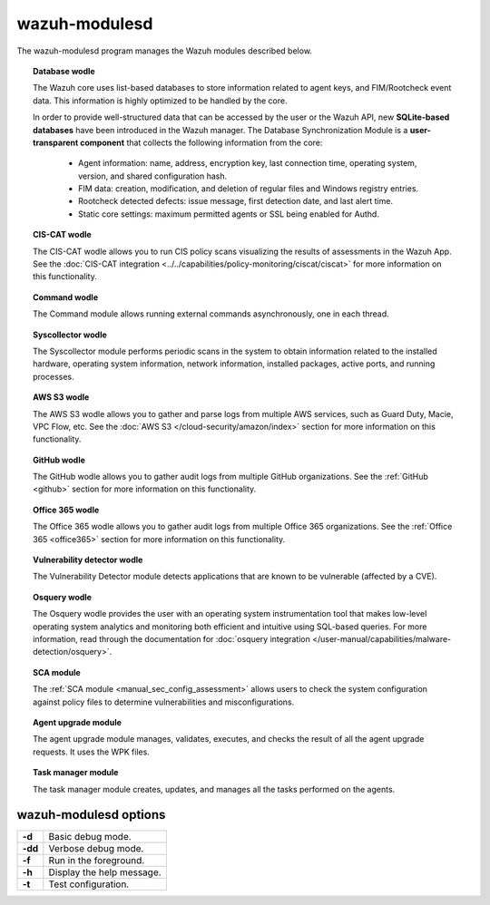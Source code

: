 .. Copyright (C) 2015, Wazuh, Inc.

.. meta::
  :description: The wazuh-modulesd program manages some of the Wazuh modules. Learn more about it in this section of the documentation.

.. _wazuh-modulesd:

wazuh-modulesd
==============

The wazuh-modulesd program manages the Wazuh modules described below.

.. topic:: Database wodle

  The Wazuh core uses list-based databases to store information related to agent keys, and FIM/Rootcheck event data. This information is highly optimized to be handled by the core.

  In order to provide well-structured data that can be accessed by the user or the Wazuh API, new **SQLite-based databases** have been introduced in the Wazuh manager. The Database Synchronization Module is a **user-transparent component** that collects the following information from the core:

    - Agent information: name, address, encryption key, last connection time, operating system, version, and shared configuration hash.
    - FIM data: creation, modification, and deletion of regular files and Windows registry entries.
    - Rootcheck detected defects: issue message, first detection date, and last alert time.
    - Static core settings: maximum permitted agents or SSL being enabled for Authd.

.. topic:: CIS-CAT wodle

  The CIS-CAT wodle allows you to run CIS policy scans visualizing the results of assessments in the Wazuh App. See the :doc:`CIS-CAT integration <../../capabilities/policy-monitoring/ciscat/ciscat>` for more information on this functionality.

.. topic:: Command wodle

  The Command module allows running external commands asynchronously, one in each thread.

.. topic:: Syscollector wodle

  The Syscollector module performs periodic scans in the system to obtain information related to the installed hardware, operating system information, network information, installed packages, active ports, and running processes.

.. topic:: AWS S3 wodle

  The AWS S3 wodle allows you to gather and parse logs from multiple AWS services, such as Guard Duty, Macie, VPC Flow, etc. See the :doc:`AWS S3 </cloud-security/amazon/index>` section for more information on this functionality.

.. topic:: GitHub wodle

  The GitHub wodle allows you to gather audit logs from multiple GitHub organizations. See the :ref:`GitHub <github>` section for more information on this functionality.

.. topic:: Office 365 wodle

  The Office 365 wodle allows you to gather audit logs from multiple Office 365 organizations. See the :ref:`Office 365 <office365>` section for more information on this functionality.

.. topic:: Vulnerability detector wodle

  The Vulnerability Detector module detects applications that are known to be vulnerable (affected by a CVE).

.. topic:: Osquery wodle

  The Osquery wodle provides the user with an operating system instrumentation tool that makes low-level operating system analytics and monitoring both efficient and intuitive using SQL-based queries. For more information, read through the documentation for :doc:`osquery integration </user-manual/capabilities/malware-detection/osquery>`.

.. topic:: SCA module

  The :ref:`SCA module <manual_sec_config_assessment>` allows users to check the system configuration against policy files to determine vulnerabilities and misconfigurations.

.. topic:: Agent upgrade module

  The agent upgrade module manages, validates, executes, and checks the result of all the agent upgrade requests. It uses the WPK files.

.. topic:: Task manager module

  The task manager module creates, updates, and manages all the tasks performed on the agents.

wazuh-modulesd options
----------------------

+---------+---------------------------+
| **-d**  | Basic debug mode.         |
+---------+---------------------------+
| **-dd** | Verbose debug mode.       |
+---------+---------------------------+
| **-f**  | Run in the foreground.    |
+---------+---------------------------+
| **-h**  | Display the help message. |
+---------+---------------------------+
| **-t**  | Test configuration.       |
+---------+---------------------------+
